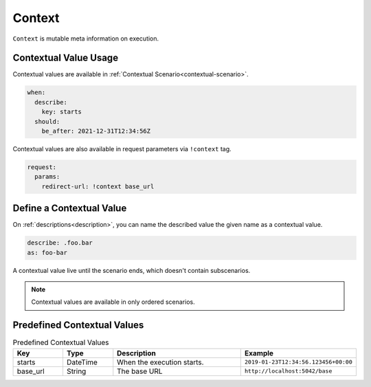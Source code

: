 Context
=======
``Context`` is mutable meta information on execution.

Contextual Value Usage
----------------------
Contextual values are available in :ref:`Contextual Scenario<contextual-scenario>`.

.. code-block:: yaml

    when:
      describe:
        key: starts
      should:
        be_after: 2021-12-31T12:34:56Z

Contextual values are also available in request parameters via ``!context`` tag.

.. code-block:: yaml

    request:
      params:
        redirect-url: !context base_url

Define a Contextual Value
-------------------------

On :ref:`descriptions<description>`,
you can name the described value the given name as a contextual value.

.. code-block:: yaml

    describe: .foo.bar
    as: foo-bar

A contextual value live until the scenario ends, which doesn't contain subscenarios.

.. note::

    Contextual values are available in only ordered scenarios.

Predefined Contextual Values
----------------------------
.. list-table:: Predefined Contextual Values
   :header-rows: 1
   :widths: 15 15 40 30

   * - Key
     - Type
     - Description
     - Example
   * - starts
     - DateTime
     - When the execution starts.
     - ``2019-01-23T12:34:56.123456+00:00``
   * - base_url
     - String
     - The base URL
     - ``http://localhost:5042/base``
